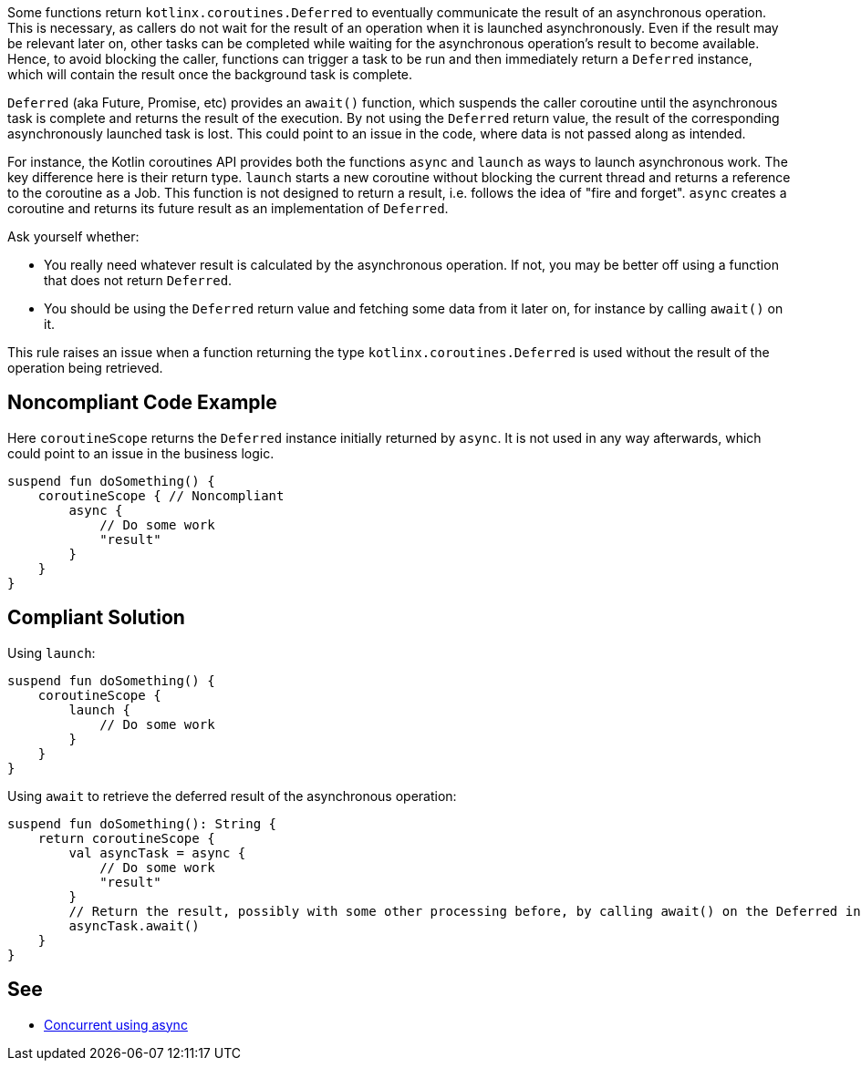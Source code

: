 Some functions return `kotlinx.coroutines.Deferred` to eventually communicate the result of an asynchronous operation. This is necessary, as callers do not wait for the result of an operation when it is launched asynchronously. Even if the result may be relevant later on, other tasks can be completed while waiting for the asynchronous operation's result to become available. Hence, to avoid blocking the caller, functions can trigger a task to be run and then immediately return a `Deferred` instance, which will contain the result once the background task is complete.

`Deferred` (aka Future, Promise, etc) provides an `await()` function, which suspends the caller coroutine until the asynchronous task is complete and returns the result of the execution. By not using the `Deferred` return value, the result of the corresponding asynchronously launched task is lost. This could point to an issue in the code, where data is not passed along as intended.

For instance, the Kotlin coroutines API provides both the functions `async` and `launch` as ways to launch asynchronous work. The key difference here is their return type. `launch` starts a new coroutine without blocking the current thread and returns a reference to the coroutine as a Job. This function is not designed to return a result, i.e. follows the idea of "fire and forget". `async` creates a coroutine and returns its future result as an implementation of `Deferred`.

Ask yourself whether:

 * You really need whatever result is calculated by the asynchronous operation. If not, you may be better off using a function that does not return `Deferred`.
 * You should be using the `Deferred` return value and fetching some data from it later on, for instance by calling `await()` on it.

This rule raises an issue when a function returning the type `kotlinx.coroutines.Deferred` is used without the result of the operation being retrieved.

== Noncompliant Code Example

Here `coroutineScope` returns the `Deferred` instance initially returned by `async`. It is not used in any way afterwards, which could point to an issue in the business logic.
----
suspend fun doSomething() {
    coroutineScope { // Noncompliant
        async {
            // Do some work
            "result"
        }
    }
}
----

== Compliant Solution

Using `launch`:
----
suspend fun doSomething() {
    coroutineScope {
        launch {
            // Do some work
        }
    }
}
----

Using `await` to retrieve the deferred result of the asynchronous operation:
----
suspend fun doSomething(): String {
    return coroutineScope {
        val asyncTask = async {
            // Do some work
            "result"
        }
        // Return the result, possibly with some other processing before, by calling await() on the Deferred instance
        asyncTask.await()
    }
}
----

== See

* https://kotlinlang.org/docs/composing-suspending-functions.html#concurrent-using-async[Concurrent using async]
